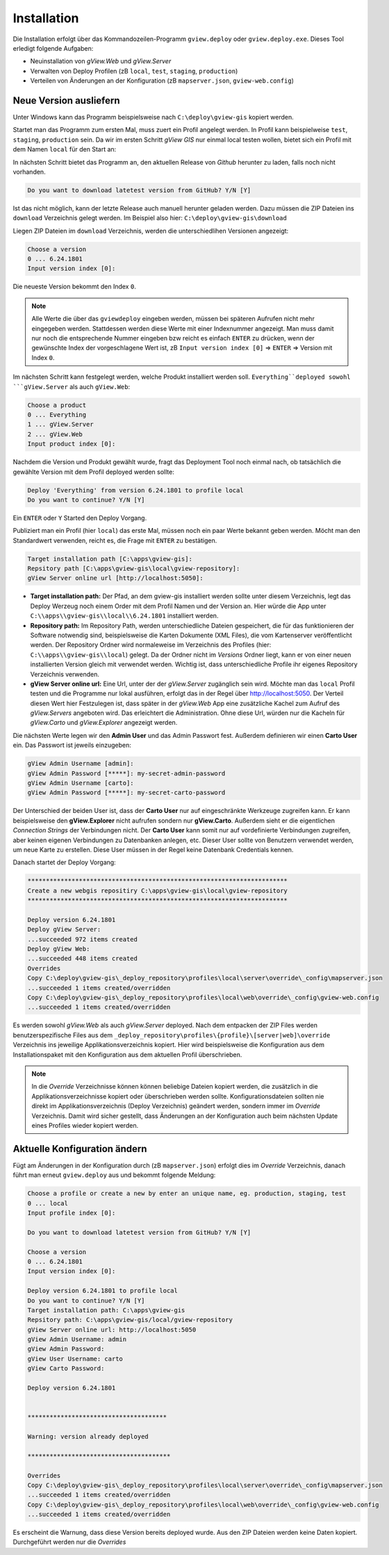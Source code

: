 Installation
============

Die Installation erfolgt über das Kommandozeilen-Programm ``gview.deploy`` oder ``gview.deploy.exe``.
Dieses Tool erledigt folgende Aufgaben:

* Neuinstallation von *gView.Web* und *gView.Server*
* Verwalten von Deploy Profilen (zB ``local``, ``test``, ``staging``, ``production``)
* Verteilen von Änderungen an der Konfiguration (zB ``mapserver.json``, ``gview-web.config``)

Neue Version ausliefern
-----------------------

Unter Windows kann das Programm beispielsweise nach ``C:\deploy\gview-gis`` kopiert werden.

Startet man das Programm zum ersten Mal, muss zuert ein Profil angelegt werden.
In Profil kann beispielweise ``test``, ``staging``, ``production`` sein. Da wir im ersten
Schritt *gView GIS* nur einmal local testen wollen, bietet sich ein Profil mit dem 
Namen ``local`` für den Start an:

.. code-block:: batch
   :emphasize-lines: 1,5

   C:\> .\gview.deploy.exe

   Work-Directory: C:\\deploy\\gview-gis
   Choose a profile or create a new by enter an unique name, eg. production, staging, test
   Input profile index [0]: local

In nächsten Schritt bietet das Programm an, den aktuellen Release von *Github* herunter zu laden,
falls noch nicht vorhanden. 

.. code-block:: batch

   Do you want to download latetest version from GitHub? Y/N [Y]

Ist das nicht möglich, kann der letzte Release auch manuell 
herunter geladen werden. Dazu müssen die ZIP Dateien ins ``download`` Verzeichnis gelegt werden.
Im Beispiel also hier: ``C:\deploy\gview-gis\download``

Liegen ZIP Dateien im ``download`` Verzeichnis, werden die unterschiedlihen Versionen
angezeigt:

.. code-block:: batch

   Choose a version
   0 ... 6.24.1801
   Input version index [0]:

Die neueste Version bekommt den Index ``0``. 

.. note::

   Alle Werte die über das ``gviewdeploy`` eingeben werden, müssen bei späteren
   Aufrufen nicht mehr eingegeben werden. Stattdessen werden diese Werte mit einer 
   Indexnummer angezeigt. Man muss damit nur noch die entsprechende Nummer eingeben 
   bzw reicht es einfach ``ENTER`` zu drücken, wenn der gewünschte Index der
   vorgeschlagene Wert ist, zB ``Input version index [0]`` => ``ENTER`` => Version mit
   Index ``0``.

Im nächsten Schritt kann festgelegt werden, welche Produkt installiert werden soll. 
``Everything``deployed sowohl ```gView.Server`` als auch ``gView.Web``:

.. code-block:: batch

   Choose a product
   0 ... Everything
   1 ... gView.Server
   2 ... gView.Web
   Input product index [0]:

Nachdem die Version und Produkt gewählt wurde, fragt das Deployment Tool noch einmal nach, ob 
tatsächlich die gewählte Version mit dem Profil deployed werden sollte:

.. code-block:: batch

   Deploy 'Everything' from version 6.24.1801 to profile local
   Do you want to continue? Y/N [Y]

Ein ``ENTER`` oder ``Y`` Started den Deploy Vorgang.

Publiziert man ein Profil (hier ``local``) das erste Mal, müssen noch ein paar 
Werte bekannt geben werden. Möcht man den Standardwert verwenden, reicht es, die Frage
mit ``ENTER`` zu bestätigen.

.. code-block:: batch

   Target installation path [C:\apps\gview-gis]:
   Repsitory path [C:\apps\gview-gis\local\gview-repository]:
   gView Server online url [http://localhost:5050]:

* **Target installation path:** Der Pfad, an dem gview-gis installiert werden sollte
  unter diesem Verzeichnis, legt das Deploy Werzeug noch einem Order mit dem Profil
  Namen und der Version an. Hier würde die App unter ``C:\\apps\\gview-gis\\local\\6.24.1801``
  installiert werden.

* **Repository path:** Im Repository Path, werden unterschiedliche Dateien gespeichert, die
  für das funktionieren der Software notwendig sind, beispielsweise die Karten Dokumente (XML 
  Files), die vom Kartenserver veröffentlicht werden. Der Repository Ordner wird 
  normaleweise im Verzeichnis des Profiles (hier: ``C:\\apps\\gview-gis\\local``) gelegt.
  Da der Ordner nicht im *Versions* Ordner liegt, kann er von einer neuen installierten Version
  gleich mit verwendet werden. Wichtig ist, dass unterschiedliche Profile ihr eigenes 
  Repository Verzeichnis verwenden.

* **gView Server online url:** Eine Url, unter der der *gView.Server* zugänglich sein wird.
  Möchte man das ``local`` Profil testen und die Programme nur lokal ausführen, erfolgt das 
  in der Regel über http://localhost:5050.
  Der Verteil diesen Wert hier Festzulegen ist, dass später in der *gView.Web* App eine
  zusätzliche Kachel zum Aufruf des *gView.Servers* angeboten wird. Das erleichtert die 
  Administration. Ohne diese Url, würden nur die Kacheln für *gView.Carto* und 
  *gView.Explorer* angezeigt werden.

Die nächsten Werte legen wir den **Admin User** und das Admin Passwort fest.
Außerdem definieren wir einen **Carto User** ein.
Das Passwort ist jeweils einzugeben:

.. code-block:: batch

   gView Admin Username [admin]:
   gView Admin Password [*****]: my-secret-admin-password
   gView Admin Username [carto]:
   gView Admin Password [*****]: my-secret-carto-password

Der Unterschied der beiden User ist, dass der **Carto User** nur auf eingeschränkte 
Werkzeuge zugreifen kann. Er kann beispielsweise den **gView.Explorer** nicht aufrufen
sondern nur **gView.Carto**. Außerdem sieht er die eigentlichen *Connection Strings*
der Verbindungen nicht. Der **Carto User** kann somit nur auf vordefinierte Verbindungen
zugreifen, aber keinen eigenen Verbindungen zu Datenbanken anlegen, etc. Dieser User 
sollte von Benutzern verwendet werden, um neue Karte zu erstellen. Diese User müssen in 
der Regel keine Datenbank Credentials kennen.

Danach startet der Deploy Vorgang:

.. code-block:: batch

   ***********************************************************************
   Create a new webgis repositiry C:\apps\gview-gis\local\gview-repository
   ***********************************************************************

   Deploy version 6.24.1801
   Deploy gView Server:
   ...succeeded 972 items created
   Deploy gView Web:
   ...succeeded 448 items created
   Overrides
   Copy C:\deploy\gview-gis\_deploy_repository\profiles\local\server\override\_config\mapserver.json
   ...succeeded 1 items created/overridden
   Copy C:\deploy\gview-gis\_deploy_repository\profiles\local\web\override\_config\gview-web.config
   ...succeeded 1 items created/overridden

Es werden sowohl *gView.Web* als auch *gView.Server* deployed. Nach dem entpacken der ZIP Files
werden benutzerspezifische Files aus dem ``_deploy_repository\profiles\{profile}\[server|web]\override``
Verzeichnis ins jeweilige Applikationsverzeichnis kopiert.
Hier wird beispielsweise die Konfiguration aus dem Installationspaket mit den Konfiguration aus dem
aktuellen Profil überschrieben. 

.. note::
   
   In die *Override* Verzeichnisse können können beliebige Dateien kopiert werden, die zusätzlich
   in die Applikationsverzeichnisse kopiert oder überschrieben werden sollte.
   Konfigurationsdateien sollten nie direkt im Applikationsverzeichnis (Deploy Verzeichnis) geändert
   werden, sondern immer im *Override* Verzeichnis. Damit wird sicher gestellt, dass Änderungen
   an der Konfiguration auch beim nächsten Update eines Profiles wieder kopiert werden.
  
Aktuelle Konfiguration ändern
-----------------------------

Fügt am Änderungen in der Konfiguration durch (zB ``mapserver.json``) erfolgt dies im *Override*
Verzeichnis, danach führt man erneut ``gview.deploy`` aus und bekommt folgende Meldung:

.. code-block:: batch

   Choose a profile or create a new by enter an unique name, eg. production, staging, test
   0 ... local
   Input profile index [0]:

   Do you want to download latetest version from GitHub? Y/N [Y]

   Choose a version
   0 ... 6.24.1801
   Input version index [0]:

   Deploy version 6.24.1801 to profile local
   Do you want to continue? Y/N [Y]
   Target installation path: C:\apps\gview-gis
   Repsitory path: C:\apps\gview-gis/local/gview-repository
   gView Server online url: http://localhost:5050
   gView Admin Username: admin
   gView Admin Password:
   gView User Username: carto
   gView Carto Password:

   Deploy version 6.24.1801


   **************************************

   Warning: version already deployed

   ***************************************

   Overrides
   Copy C:\deploy\gview-gis\_deploy_repository\profiles\local\server\override\_config\mapserver.json
   ...succeeded 1 items created/overridden
   Copy C:\deploy\gview-gis\_deploy_repository\profiles\local\web\override\_config\gview-web.config
   ...succeeded 1 items created/overridden


Es erscheint die Warnung, dass diese Version bereits deployed wurde. Aus den ZIP Dateien werden keine 
Daten kopiert. Durchgeführt werden nur die *Overrides*

